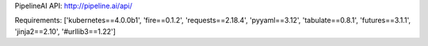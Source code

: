 PipelineAI API:  http://pipeline.ai/api/


Requirements:
['kubernetes==4.0.0b1', 'fire==0.1.2', 'requests==2.18.4', 'pyyaml==3.12', 'tabulate==0.8.1', 'futures==3.1.1', 'jinja2==2.10', '#urllib3==1.22']

